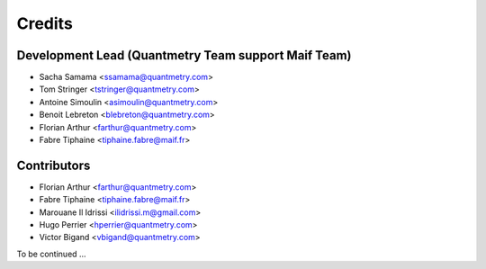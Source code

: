 =======
Credits
=======

Development Lead (Quantmetry Team support Maif Team)
----------------------------------------------------

* Sacha Samama <ssamama@quantmetry.com>
* Tom Stringer <tstringer@quantmetry.com>
* Antoine Simoulin <asimoulin@quantmetry.com>
* Benoit Lebreton <blebreton@quantmetry.com>
* Florian Arthur <farthur@quantmetry.com>
* Fabre Tiphaine <tiphaine.fabre@maif.fr>

Contributors
------------

* Florian Arthur <farthur@quantmetry.com>
* Fabre Tiphaine <tiphaine.fabre@maif.fr>
* Marouane Il Idrissi <ilidrissi.m@gmail.com>
* Hugo Perrier <hperrier@quantmetry.com>
* Victor Bigand <vbigand@quantmetry.com>

To be continued ...